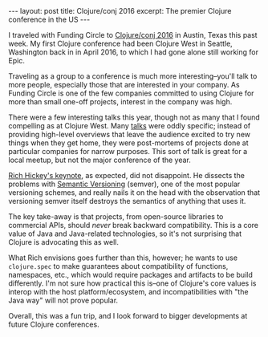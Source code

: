 #+OPTIONS: toc:nil num:nil

#+BEGIN_HTML
---
layout: post
title: Clojure/conj 2016
excerpt: The premier Clojure conference in the US
---
#+END_HTML

I traveled with Funding Circle to [[http://2016.clojure-conj.org/][Clojure/conj 2016]] in Austin, Texas this past week. My first Clojure conference had been Clojure West in Seattle, Washington back in in April 2016, to which I had gone alone still working for Epic.

Traveling as a group to a conference is much more interesting--you'll talk to more people, especially those that are interested in your company. As Funding Circle is one of the few companies committed to using Clojure for more than small one-off projects, interest in the company was high.

There were a few interesting talks this year, though not as many that I found compelling as at Clojure West. Many [[http://2016.clojure-conj.org/schedule/][talks]] were oddly specific; instead of providing high-level overviews that leave the audience excited to try new things when they get home, they were post-mortems of projects done at particular companies for narrow purposes. This sort of talk is great for a local meetup, but not the major conference of the year.

[[https://www.youtube.com/watch?v%3DoyLBGkS5ICk][Rich Hickey's keynote]], as expected, did not disappoint. He dissects the problems with [[http://semver.org/][Semantic Versioning]] (semver), one of the most popular versioning schemes, and really nails it on the head with the observation that versioning semver itself destroys the semantics of anything that uses it.

The key take-away is that projects, from open-source libraries to commercial APIs, should /never/ break backward compatibility. This is a core value of Java and Java-related technologies, so it's not surprising that Clojure is advocating this as well.

What Rich envisions goes further than this, however; he wants to use =clojure.spec= to make guarantees about compatibility of functions, namespaces, etc., which would require packages and artifacts to be build differently. I'm not sure how practical this is--one of Clojure's core values is interop with the host platform/ecosystem, and incompatibilities with "the Java way" will not prove popular.

Overall, this was a fun trip, and I look forward to bigger developments at future Clojure conferences.
